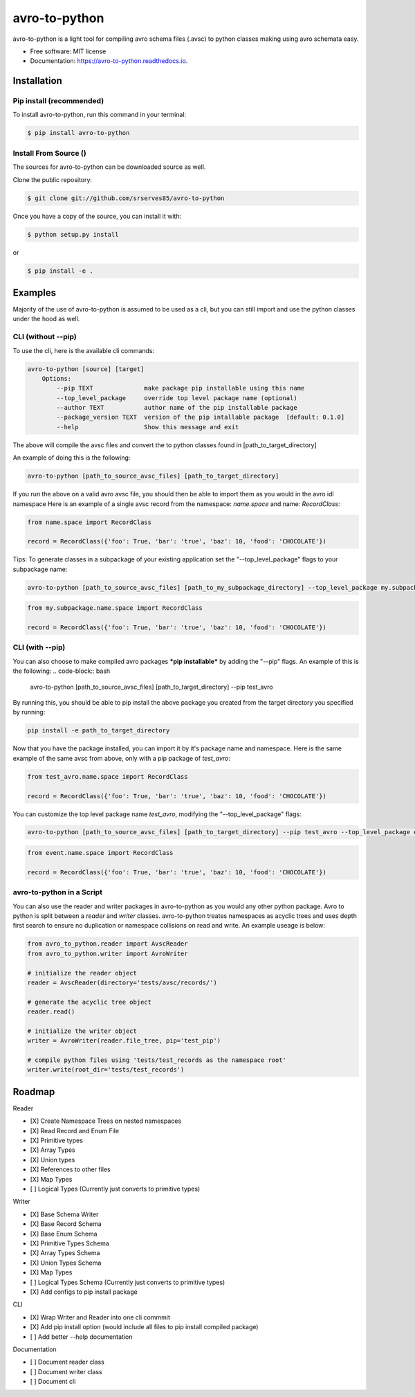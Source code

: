==============
avro-to-python
==============

avro-to-python is a light tool for compiling avro schema files (.avsc) to python classes making using avro schemata easy.


* Free software: MIT license
* Documentation: https://avro-to-python.readthedocs.io.

Installation
^^^^^^^^^^^^

Pip install (recommended)
-------------------------
To install avro-to-python, run this command in your terminal:

.. code-block:: console

    $ pip install avro-to-python

Install From Source ()
----------------------

The sources for avro-to-python can be downloaded source as well.

Clone the public repository:

.. code-block:: console

    $ git clone git://github.com/srserves85/avro-to-python


Once you have a copy of the source, you can install it with:


.. code-block:: console

    $ python setup.py install

or

.. code-block:: console

    $ pip install -e .


Examples
^^^^^^^^

Majority of the use of avro-to-python is assumed to be used as a cli, but you can still import and use the python classes under the hood as well.

CLI (without --pip)
-------------------
To use the cli, here is the available cli commands:

.. code-block:: bash

    avro-to-python [source] [target]
        Options:
            --pip TEXT              make package pip installable using this name
            --top_level_package     override top level package name (optional)
            --author TEXT           author name of the pip installable package
            --package_version TEXT  version of the pip intallable package  [default: 0.1.0]
            --help                  Show this message and exit


The above will compile the avsc files and convert the to python classes found in [path_to_target_directory]

An example of doing this is the following:

.. code-block:: bash

    avro-to-python [path_to_source_avsc_files] [path_to_target_directory]


If you run the above on a valid avro avsc file, you should then be able to import them as you would in the avro idl namespace Here is an example of a single avsc record from the namespace: *name.space* and name: *RecordClass*:

.. code-block:: python

    from name.space import RecordClass

    record = RecordClass({'foo': True, 'bar': 'true', 'baz': 10, 'food': 'CHOCOLATE'})

Tips: To generate classes in a subpackage of your existing application set the "--top_level_package" flags to your subpackage name:

.. code-block:: bash

    avro-to-python [path_to_source_avsc_files] [path_to_my_subpackage_directory] --top_level_package my.subpackage

.. code-block:: python

    from my.subpackage.name.space import RecordClass

    record = RecordClass({'foo': True, 'bar': 'true', 'baz': 10, 'food': 'CHOCOLATE'})

CLI (with --pip)
----------------
You can also choose to make compiled avro packages ***pip installable*** by adding the "--pip" flags. An example of this is the following:
.. code-block:: bash

    avro-to-python [path_to_source_avsc_files] [path_to_target_directory] --pip test_avro

By running this, you should be able to pip install the above package you created from the target directory you specified by running:

.. code-block:: bash

    pip install -e path_to_target_directory

Now that you have the package installed, you can import it by it's package name and namespace. Here is the same example of the same avsc from above, only with a pip package of *test_avro*:

.. code-block:: python

    from test_avro.name.space import RecordClass

    record = RecordClass({'foo': True, 'bar': 'true', 'baz': 10, 'food': 'CHOCOLATE'})

You can customize the top level package name *test_avro*, modifying the "--top_level_package" flags:

.. code-block:: bash

    avro-to-python [path_to_source_avsc_files] [path_to_target_directory] --pip test_avro --top_level_package event

.. code-block:: python

    from event.name.space import RecordClass

    record = RecordClass({'foo': True, 'bar': 'true', 'baz': 10, 'food': 'CHOCOLATE'})


avro-to-python in a Script
--------------------------
You can also use the reader and writer packages in avro-to-python as you would any other python package. Avro to python is split between a *reader* and *writer* classes. avro-to-python treates namespaces as acyclic trees and uses depth first search to ensure no duplication or namespace collisions on read and write. An example useage is below:

.. code-block:: python

    from avro_to_python.reader import AvscReader
    from avro_to_python.writer import AvroWriter

    # initialize the reader object
    reader = AvscReader(directory='tests/avsc/records/')

    # generate the acyclic tree object
    reader.read()

    # initialize the writer object
    writer = AvroWriter(reader.file_tree, pip='test_pip')

    # compile python files using 'tests/test_records as the namespace root'
    writer.write(root_dir='tests/test_records')



Roadmap
^^^^^^^

Reader

- [X] Create Namespace Trees on nested namespaces
- [X] Read Record and Enum File
- [X] Primitive types
- [X] Array Types
- [X] Union types
- [X] References to other files
- [X] Map Types
- [ ] Logical Types (Currently just converts to primitive types)

Writer

- [X] Base Schema Writer
- [X] Base Record Schema
- [X] Base Enum Schema
- [X] Primitive Types Schema
- [X] Array Types Schema
- [X] Union Types Schema
- [X] Map Types
- [ ] Logical Types Schema (Currently just converts to primitive types)
- [X] Add configs to pip install package

CLI

- [X] Wrap Writer and Reader into one cli commmit
- [X] Add pip install option (would include all files to pip install compiled package)
- [ ] Add better --help documentation

Documentation

- [ ] Document reader class
- [ ] Document writer class
- [ ] Document cli

